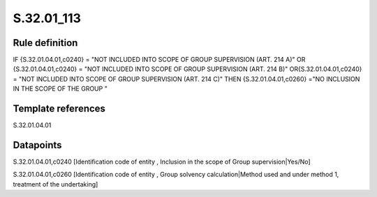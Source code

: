 ===========
S.32.01_113
===========

Rule definition
---------------

IF {S.32.01.04.01,c0240} = "NOT INCLUDED INTO SCOPE OF GROUP SUPERVISION (ART. 214 A)" OR {S.32.01.04.01,c0240} = "NOT INCLUDED INTO SCOPE OF GROUP SUPERVISION (ART. 214 B)" OR{S.32.01.04.01,c0240} = "NOT INCLUDED INTO SCOPE OF GROUP SUPERVISION (ART. 214 C)" THEN {S.32.01.04.01,c0260} ="NO INCLUSION IN THE SCOPE OF THE GROUP "


Template references
-------------------

S.32.01.04.01

Datapoints
----------

S.32.01.04.01,c0240 [Identification code of entity , Inclusion in the scope of Group supervision|Yes/No]

S.32.01.04.01,c0260 [Identification code of entity , Group solvency calculation|Method used and under method 1, treatment of the undertaking]



